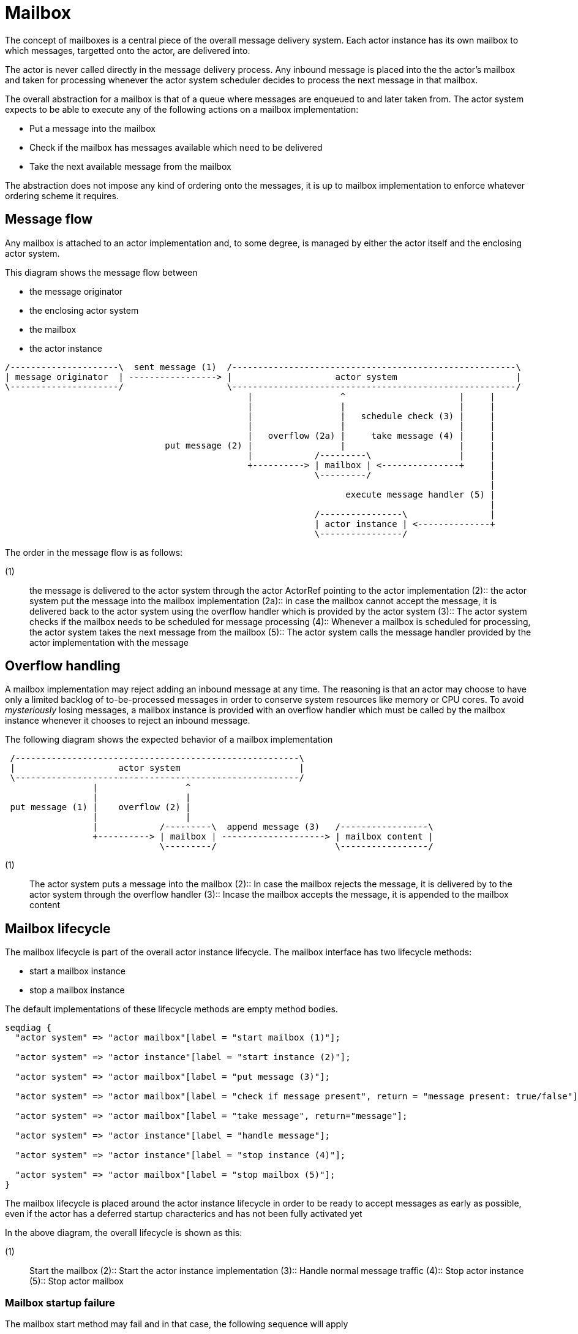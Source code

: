 = Mailbox

The concept of mailboxes is a central piece of the overall message delivery system.
Each actor instance has its own mailbox to which messages, targetted onto the actor, are delivered into.

The actor is never called directly in the message delivery process.
Any inbound message is placed into the the actor's mailbox and taken for processing whenever the actor system scheduler decides to process the next message in that mailbox.

The overall abstraction for a mailbox is that of a queue where messages are enqueued to and later taken from.
The actor system expects to be able to execute any of the following actions on a mailbox implementation:

* Put a message into the mailbox
* Check if the mailbox has messages available which need to be delivered
* Take the next available message from the mailbox

The abstraction does not impose any kind of ordering onto the messages, it is up to mailbox implementation to enforce whatever ordering scheme it requires.

== Message flow

Any mailbox is attached to an actor implementation and, to some degree, is managed by either the actor itself and the enclosing actor system.

This diagram shows the message flow between

* the message originator
* the enclosing actor system
* the mailbox
* the actor instance

[ditaa]
....
/---------------------\  sent message (1)  /-------------------------------------------------------\
| message originator  | -----------------> |                    actor system                       |
\---------------------/                    \-------------------------------------------------------/
                                               |                 ^                      |     |
                                               |                 |                      |     |
                                               |                 |   schedule check (3) |     |
                                               |                 |                      |     |
                                               |   overflow (2a) |     take message (4) |     |
                               put message (2) |                 |                      |     |
                                               |            /---------\                 |     |
                                               +----------> | mailbox | <---------------+     |
                                                            \---------/                       |
                                                                                              |
                                                                  execute message handler (5) |
                                                                                              |
                                                            /----------------\                |
                                                            | actor instance | <--------------+
                                                            \----------------/

....

The order in the message flow is as follows:

(1):: the message is delivered to the actor system through the actor ActorRef pointing to the actor implementation (2):: the actor system put the message into the mailbox implementation (2a):: in case the mailbox cannot accept the message, it is delivered back to the actor system using the overflow handler which is provided by the actor system (3):: The actor system checks if the mailbox needs to be scheduled for message processing (4):: Whenever a mailbox is scheduled for processing, the actor system takes the next message from the mailbox (5):: The actor system calls the message handler provided by the actor implementation with the message

== Overflow handling

A mailbox implementation may reject adding an inbound message at any time.
The reasoning is that an actor may choose to have only a limited backlog of to-be-processed messages in order to conserve system resources like memory or CPU cores.
To avoid _mysteriously_ losing messages, a mailbox instance is provided with an overflow handler which must be called by the mailbox instance whenever it chooses to reject an inbound message.

The following diagram shows the expected behavior of a mailbox implementation

[ditaa]
....

 /-------------------------------------------------------\
 |                    actor system                       |
 \-------------------------------------------------------/
                 |                 ^
                 |                 |
 put message (1) |    overflow (2) |
                 |                 |
                 |            /---------\  append message (3)   /-----------------\
                 +----------> | mailbox | --------------------> | mailbox content |
                              \---------/                       \-----------------/

....

(1):: The actor system puts a message into the mailbox (2):: In case the mailbox rejects the message, it is delivered by to the actor system through the overflow handler (3):: Incase the mailbox accepts the message, it is appended to the mailbox content

== Mailbox lifecycle

The mailbox lifecycle is part of the overall actor instance lifecycle.
The mailbox interface has two lifecycle methods:

* start a mailbox instance
* stop a mailbox instance

The default implementations of these lifecycle methods are empty method bodies.

[seqdiag]
....
seqdiag {
  "actor system" => "actor mailbox"[label = "start mailbox (1)"];

  "actor system" => "actor instance"[label = "start instance (2)"];

  "actor system" => "actor mailbox"[label = "put message (3)"];

  "actor system" => "actor mailbox"[label = "check if message present", return = "message present: true/false"];

  "actor system" => "actor mailbox"[label = "take message", return="message"];

  "actor system" => "actor instance"[label = "handle message"];

  "actor system" => "actor instance"[label = "stop instance (4)"];

  "actor system" => "actor mailbox"[label = "stop mailbox (5)"];
}
....

The mailbox lifecycle is placed around the actor instance lifecycle in order to be ready to accept messages as early as possible, even if the actor has a deferred startup characterics and has not been fully activated yet

In the above diagram, the overall lifecycle is shown as this:

(1):: Start the mailbox (2):: Start the actor instance implementation (3):: Handle normal message traffic (4):: Stop actor instance (5):: Stop actor mailbox

=== Mailbox startup failure

The mailbox start method may fail and in that case, the following sequence will apply

[seqdiag]
....
seqdiag {
  "actor system" => "actor mailbox"[label = "start mailbox", return="failure by raising an exception"];

  === Repeat startup begin ===

  "actor system" => "actor mailbox"[label = "start mailbox", return="failure by raising an exception"];

  === Repeat startup end ===

  "actor system" -> "actor system"[label="fail actor startup"]

  "actor system" -> "actor system"[label="Diversion to dead-letter target"]
}
....

The actor system will try to repeat the mailbox startup according to the retry policy configured for the actor system.
If the mailbox startup fails permanently, the overall actor startup will be aborted and a permanent diversion of any inbound messages for the actor to the dead-message target will be established.

In case the mailbox startup suceeds in the recovery cycle, the overall actor startup proceudre will continue

[seqdiag]
....
seqdiag {
  "actor system" => "actor mailbox"[label = "start mailbox", return="failure by raising an exception"];

  === Repeat startup begin ===

  "actor system" => "actor mailbox"[label = "start mailbox", return="failure by raising an exception"];

  === Repeat startup end ===

  "actor system" => "actor mailbox"[label = "start mailbox"];

  "actor system" => "actor instance"[label = "start instance"];
}
....

=== Actor instance startup failure

The actor instance startup may fail and in that case, the following sequence will apply

[seqdiag]
....
seqdiag {
  "actor system" => "actor mailbox"[label = "start mailbox"];

  "actor system" => "actor instance"[label = "start instance", return="failure by raising an exception"];

  === Repeat startup begin ===

  "actor system" => "actor instance"[label = "start instance", return="failure by raising an exception"];

  === Repeat startup end ===

  "actor system" -> "actor system"[label="fail actor startup"]

  "actor system" -> "actor system"[label="Diversion to dead-letter target"]

  "actor system" => "actor mailbox"[label = "stop mailbox"];

}
....

The actor system will try to repeat the actor instance startup according to the retry policy configured for the actor system.
If the actor instance startup fails permanently, the overall actor startup will be aborted, a permanent diversion of any inbound messages for the actor to the dead-message target will be established and the mailbox is stopped.
The diversion is set up before the maibox shutdown to avoid further message delivery to the already active mailbox

In case the actor instance startup suceeds in the recovery cycle, the overall actor startup proceudre will continue,

[seqdiag]
....
seqdiag {
  "actor system" => "actor mailbox"[label = "start mailbox"];

  "actor system" => "actor instance"[label = "start instance", return="failure by raising an exception"];

  === Repeat startup begin ===

  "actor system" => "actor instance"[label = "start instance", return="failure by raising an exception"];

  === Repeat startup end ===

  "actor system" => "actor instance"[label = "start instance"];
}
....

== Standard implementations

There are some standard mailbox implementation part of the framework

=== Unbounded mailbox

The unbounded mailbox implementation provides a limitless mailbox implementation which holds as many messages as the free JVM memory permits.

The implementation internally uses an unconstrained and thread-safe linked list for message buffering.
It still can make use of the overflow handler because the underlying linked list implementation may encounter a situation where appending the message to the list is not possible.


